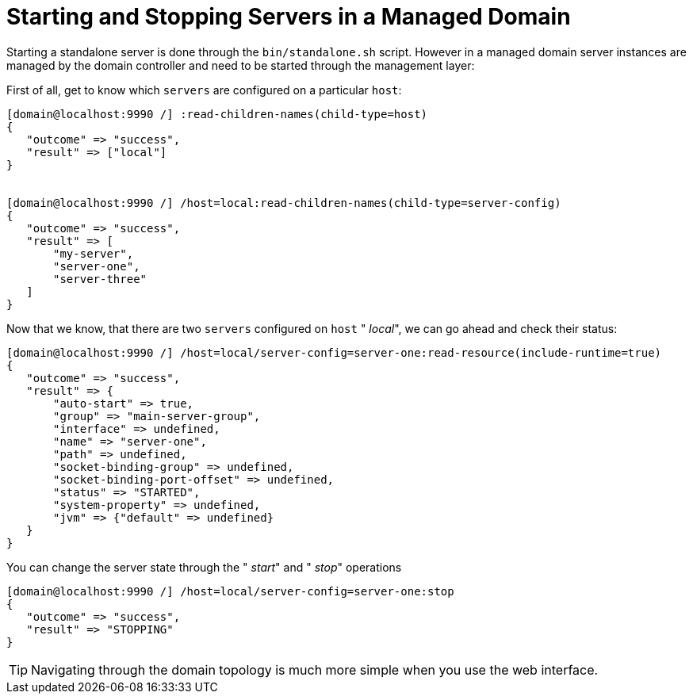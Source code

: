 [[Starting_and_Stopping_Servers_in_a_Managed_Domain]]
= Starting and Stopping Servers in a Managed Domain

ifdef::env-github[]
:tip-caption: :bulb:
:note-caption: :information_source:
:important-caption: :heavy_exclamation_mark:
:caution-caption: :fire:
:warning-caption: :warning:
endif::[]

Starting a standalone server is done through the `bin/standalone.sh`
script. However in a managed domain server instances are managed by the
domain controller and need to be started through the management layer:

First of all, get to know which `servers` are configured on a particular
`host`:

[source,options="nowrap"]
----
[domain@localhost:9990 /] :read-children-names(child-type=host)
{
   "outcome" => "success",
   "result" => ["local"]
}
 
 
[domain@localhost:9990 /] /host=local:read-children-names(child-type=server-config)
{
   "outcome" => "success",
   "result" => [
       "my-server",
       "server-one",
       "server-three"
   ]
}
----

Now that we know, that there are two `servers` configured on `host` "
_local_", we can go ahead and check their status:

[source,options="nowrap"]
----
[domain@localhost:9990 /] /host=local/server-config=server-one:read-resource(include-runtime=true)
{
   "outcome" => "success",
   "result" => {
       "auto-start" => true,
       "group" => "main-server-group",
       "interface" => undefined,
       "name" => "server-one",
       "path" => undefined,
       "socket-binding-group" => undefined,
       "socket-binding-port-offset" => undefined,
       "status" => "STARTED",
       "system-property" => undefined,
       "jvm" => {"default" => undefined}
   }
}
----

You can change the server state through the " _start_" and " _stop_"
operations

[source,options="nowrap"]
----
[domain@localhost:9990 /] /host=local/server-config=server-one:stop
{
   "outcome" => "success",
   "result" => "STOPPING"
}
----

[TIP]

Navigating through the domain topology is much more simple when you use
the web interface.
